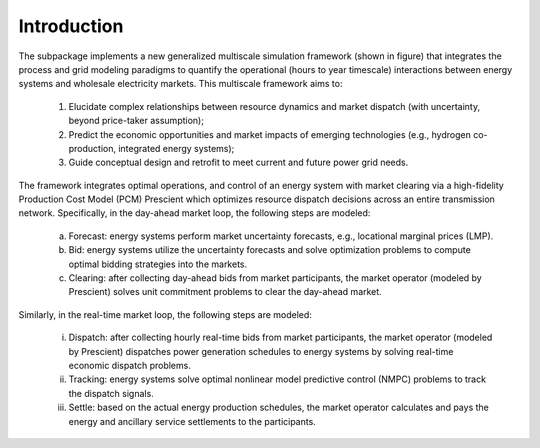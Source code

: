 Introduction
==================

.. |doubleloop| image:: images/framework.png
  :width: 800
  :alt: Alternative text
  :align: middle

|doubleloop|

The subpackage implements a new generalized multiscale simulation framework (shown in
figure) that integrates the process and grid modeling paradigms to quantify
the operational (hours to year timescale) interactions between energy systems and
wholesale electricity markets. This multiscale framework aims to:

  (1) Elucidate complex relationships between resource dynamics and market dispatch (with uncertainty, beyond price-taker assumption);

  (2) Predict the economic opportunities and market impacts of emerging technologies (e.g., hydrogen co-production, integrated energy systems);

  (3) Guide conceptual design and retrofit to meet current and future power grid needs.

The framework integrates optimal operations, and control of an energy system with
market clearing via a high-fidelity Production Cost Model (PCM) Prescient which
optimizes resource dispatch decisions across an entire transmission network.
Specifically, in the day-ahead market loop, the following steps are modeled:

  (a) Forecast: energy systems perform market uncertainty forecasts, e.g., locational marginal prices (LMP).

  (b) Bid: energy systems utilize the uncertainty forecasts and solve optimization problems to compute optimal bidding strategies into the markets.

  (c) Clearing: after collecting day-ahead bids from market participants, the market operator (modeled by Prescient) solves unit commitment problems to clear the day-ahead market.

Similarly, in the real-time market loop, the following steps are modeled:

  (i) Dispatch: after collecting hourly real-time bids from market participants, the market operator (modeled by Prescient) dispatches power generation schedules to energy systems by solving real-time economic dispatch problems.

  (ii) Tracking: energy systems solve optimal nonlinear model predictive control (NMPC) problems to track the dispatch signals.

  (iii) Settle: based on the actual energy production schedules, the market operator calculates and pays the energy and ancillary service settlements to the participants.
